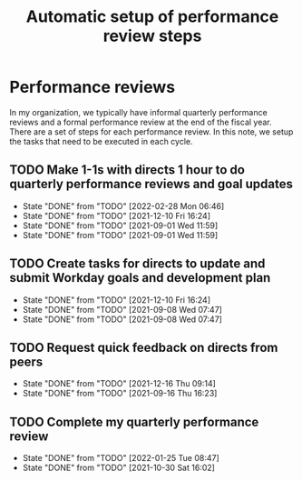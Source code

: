 #+Title: Automatic setup of performance review steps
#+FILETAGS: :Bose:Manager:

* Performance reviews

In my organization, we typically have informal quarterly performance
reviews and a formal performance review at the end of the
fiscal year. There are a set of steps for each performance review. In
this note, we setup the tasks that need to be executed in each cycle.

** TODO Make 1-1s with directs 1 hour to do quarterly performance reviews and goal updates
   SCHEDULED: <2022-06-01 Wed +3m>
   :PROPERTIES:
   :LAST_REPEAT: [2022-02-28 Mon 06:46]
   :END:

   - State "DONE"       from "TODO"       [2022-02-28 Mon 06:46]
   - State "DONE"       from "TODO"       [2021-12-10 Fri 16:24]
   - State "DONE"       from "TODO"       [2021-09-01 Wed 11:59]
   - State "DONE"       from "TODO"       [2021-09-01 Wed 11:59]

** TODO Create tasks for directs to update and submit Workday goals and development plan
   SCHEDULED: <2022-03-08 Tue +3m>
   :PROPERTIES:
   :LAST_REPEAT: [2021-12-10 Fri 16:24]
   :END:

   - State "DONE"       from "TODO"       [2021-12-10 Fri 16:24]
   - State "DONE"       from "TODO"       [2021-09-08 Wed 07:47]
   - State "DONE"       from "TODO"       [2021-09-08 Wed 07:47]

** TODO Request quick feedback on directs from peers
   SCHEDULED: <2022-03-16 Wed +3m>
   :PROPERTIES:
   :LAST_REPEAT: [2021-12-16 Thu 09:14]
   :END:

   - State "DONE"       from "TODO"       [2021-12-16 Thu 09:14]
   - State "DONE"       from "TODO"       [2021-09-16 Thu 16:23]

** TODO Complete my quarterly performance review
   SCHEDULED: <2022-04-25 Mon +3m>
   :PROPERTIES:
   :LAST_REPEAT: [2022-01-25 Tue 08:47]
   :END:

   - State "DONE"       from "TODO"       [2022-01-25 Tue 08:47]
   - State "DONE"       from "TODO"       [2021-10-30 Sat 16:02]
